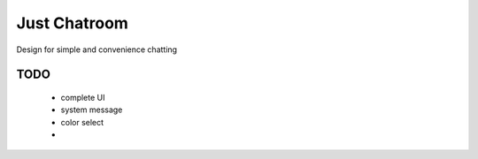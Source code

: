 =============
Just Chatroom
=============

Design for simple and convenience chatting

----
TODO
----

 - complete UI

 - system message

 - color select

 -